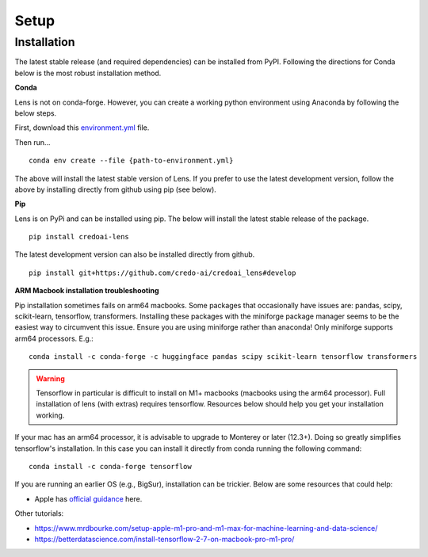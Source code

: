 Setup
======

Installation
-------------

The latest stable release (and required dependencies) can be installed from PyPI. 
Following the directions for Conda below is the most robust installation method.

**Conda**

Lens is not on conda-forge. However, you can create a working
python environment using Anaconda by following the below steps. 

First, download this `environment.yml <https://raw.githubusercontent.com/credo-ai/credoai_lens/develop/environment.yml>`_ file.

Then run...

::

   conda env create --file {path-to-environment.yml}

The above will install the latest stable version of Lens. If you prefer to use
the latest development version, follow the above by installing directly from
github using pip (see below).


**Pip**

Lens is on PyPi and can be installed using pip. The below will install the latest stable release
of the package.

::

   pip install credoai-lens

The latest development version can also be installed directly from github.

::

   pip install git+https://github.com/credo-ai/credoai_lens#develop

**ARM Macbook installation troubleshooting**

Pip installation sometimes fails on arm64 macbooks. Some packages that occasionally have issues are:
pandas, scipy, scikit-learn, tensorflow, transformers.
Installing these packages with the miniforge package manager seems to be
the easiest way to circumvent this issue. Ensure you are using miniforge rather than anaconda!
Only miniforge supports arm64 processors. E.g.:

::

   conda install -c conda-forge -c huggingface pandas scipy scikit-learn tensorflow transformers

.. warning::
   Tensorflow in particular is difficult to install on M1+ macbooks (macbooks using
   the arm64 processor). Full installation of lens (with extras) requires tensorflow. 
   Resources below should help you get your installation working.

If your mac has an arm64 processor, it is advisable to upgrade to Monterey or later (12.3+). Doing
so greatly simplifies tensorflow's installation. In this case you can install it directly from
conda running the following command:

::

   conda install -c conda-forge tensorflow

If you are running an earlier OS (e.g., BigSur), installation can be trickier. Below
are some resources that could help:

* Apple has `official guidance <https://github.com/apple/tensorflow_macos/issues/153>`_ here.

Other tutorials:

* https://www.mrdbourke.com/setup-apple-m1-pro-and-m1-max-for-machine-learning-and-data-science/
* https://betterdatascience.com/install-tensorflow-2-7-on-macbook-pro-m1-pro/